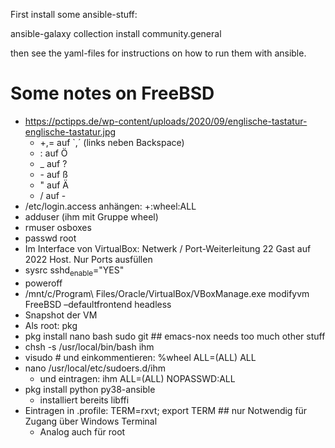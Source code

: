 
First install some ansible-stuff:
  
  ansible-galaxy collection install community.general

then see the yaml-files for instructions on how to run them with ansible.

* Some notes on FreeBSD

  - https://pctipps.de/wp-content/uploads/2020/09/englische-tastatur-englische-tastatur.jpg
    - +,= auf `,´ (links neben Backspace)
    - : auf Ö
    - _ auf ?
    - - auf ß
    - " auf Ä
    - / auf -
  - /etc/login.access anhängen: +:wheel:ALL
  - adduser (ihm mit Gruppe wheel)
  - rmuser osboxes
  - passwd root
  - Im Interface von VirtualBox: Netwerk / Port-Weiterleitung 22 Gast auf 2022 Host. Nur Ports ausfüllen
  - sysrc sshd_enable="YES"
  - poweroff
  - /mnt/c/Program\ Files/Oracle/VirtualBox/VBoxManage.exe modifyvm FreeBSD --defaultfrontend headless
  - Snapshot der VM
  - Als root: pkg
  - pkg install nano bash sudo git  ## emacs-nox needs too much other stuff
  - chsh -s /usr/local/bin/bash ihm
  - visudo  # und einkommentieren: %wheel ALL=(ALL) ALL
  - nano /usr/local/etc/sudoers.d/ihm  
    - und eintragen:   ihm ALL=(ALL) NOPASSWD:ALL
  - pkg install python py38-ansible
    - installiert bereits libffi
  - Eintragen in .profile:  TERM=rxvt; export TERM  ## nur Notwendig für Zugang über Windows Terminal
    - Analog auch für root
    
